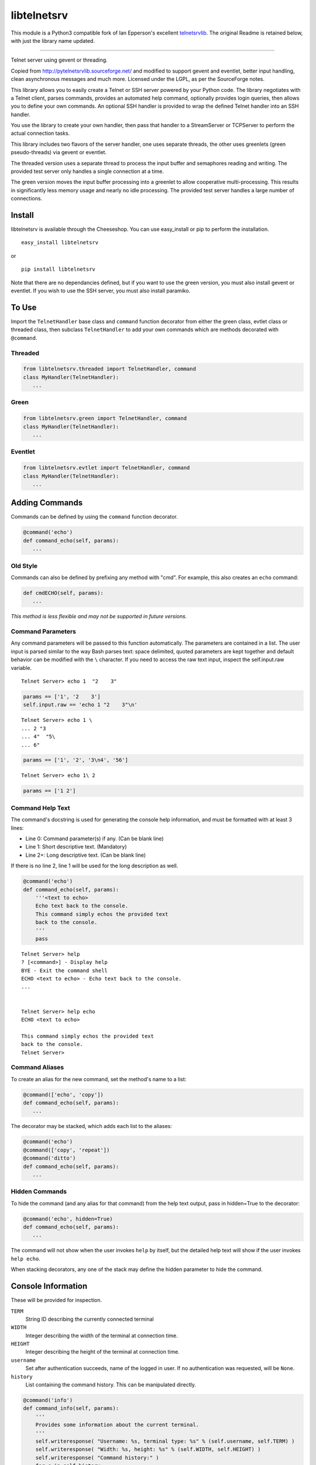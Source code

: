 libtelnetsrv
============

This module is a Python3 compatible fork of Ian Epperson's excellent `telnetsrvlib <https://github.com/ianepperson/telnetsrvlib>`_.
The original Readme is retained below, with just the library name updated.

-----------------------

Telnet server using gevent or threading.

Copied from http://pytelnetsrvlib.sourceforge.net/
and modified to support gevent and eventlet, better input handling, clean asynchronous messages and much more.
Licensed under the LGPL, as per the SourceForge notes.

This library allows you to easily create a Telnet or SSH server powered by your Python code.
The library negotiates with a Telnet client, parses commands, provides an automated 
help command, optionally provides login queries, then allows you to define your own
commands.  An optional SSH handler is provided to wrap the defined Telnet handler into
an SSH handler.

You use the library to create your own handler, then pass that handler to a StreamServer
or TCPServer to perform the actual connection tasks.

This library includes two flavors of the server handler, one uses separate threads,
the other uses greenlets (green pseudo-threads) via gevent or eventlet.

The threaded version uses a separate thread to process the input buffer and
semaphores reading and writing.  The provided test server only handles a single
connection at a time.

The green version moves the input buffer processing into a greenlet to allow 
cooperative multi-processing.  This results in significantly less memory usage
and nearly no idle processing.  The provided test server handles a large number of connections.


Install
-------

libtelnetsrv is available through the Cheeseshop.  You can use easy_install or pip to perform the installation.

:: 

 easy_install libtelnetsrv

or

::

 pip install libtelnetsrv

Note that there are no dependancies defined, but if you want to use the green version, you must also install gevent or eventlet.
If you wish to use the SSH server, you must also install paramiko.

To Use
------

Import the ``TelnetHandler`` base class and ``command`` function decorator from either the green class, evtlet class or threaded class,
then subclass ``TelnetHandler`` to add your own commands which are methods decorated with ``@command``.  

Threaded
++++++++

.. code:: python

 from libtelnetsrv.threaded import TelnetHandler, command
 class MyHandler(TelnetHandler):
    ...

Green
+++++

.. code:: python

 from libtelnetsrv.green import TelnetHandler, command
 class MyHandler(TelnetHandler):
    ...

Eventlet
++++++++

.. code:: python

 from libtelnetsrv.evtlet import TelnetHandler, command
 class MyHandler(TelnetHandler):
    ...

Adding Commands
---------------

Commands can be defined by using the ``command`` function decorator.

.. code:: python

  @command('echo')
  def command_echo(self, params):
     ...

Old Style
+++++++++

Commands can also be defined by prefixing any method with "cmd".  For example, 
this also creates an ``echo`` command:

.. code:: python

  def cmdECHO(self, params):
     ...

*This method is less flexible and may not be supported in future versions.*

Command Parameters
++++++++++++++++++

Any command parameters will be passed to this function automatically.  The parameters are
contained in a list.  The user input is parsed similar to the way Bash parses text: space delimited,
quoted parameters are kept together and default behavior can be modified with the ``\`` character.  
If you need to access the raw text input, inspect the self.input.raw variable.

::

   Telnet Server> echo 1  "2    3"

.. code:: python

  params == ['1', '2    3']
  self.input.raw == 'echo 1 "2    3"\n'

::

    Telnet Server> echo 1 \
    ... 2 "3
    ... 4"  "5\
    ... 6"
    
.. code:: python

  params == ['1', '2', '3\n4', '56']

::

    Telnet Server> echo 1\ 2
    
.. code:: python

  params == ['1 2']

Command Help Text
+++++++++++++++++

The command's docstring is used for generating the console help information, and must be formatted
with at least 3 lines:

- Line 0:  Command parameter(s) if any. (Can be blank line)
- Line 1:  Short descriptive text. (Mandatory)
- Line 2+: Long descriptive text. (Can be blank line)

If there is no line 2, line 1 will be used for the long description as well.

.. code:: python

   @command('echo')
   def command_echo(self, params):
       '''<text to echo>
       Echo text back to the console.
       This command simply echos the provided text
       back to the console.
       '''
       pass


::

    Telnet Server> help
    ? [<command>] - Display help
    BYE - Exit the command shell
    ECHO <text to echo> - Echo text back to the console.
    ...


    Telnet Server> help echo
    ECHO <text to echo>

    This command simply echos the provided text
    back to the console.
    Telnet Server>


Command Aliases
+++++++++++++++

To create an alias for the new command, set the method's name to a list:

.. code:: python

  @command(['echo', 'copy'])
  def command_echo(self, params):
     ...

The decorator may be stacked, which adds each list to the aliases:

.. code:: python

  @command('echo')
  @command(['copy', 'repeat'])
  @command('ditto')
  def command_echo(self, params):
     ...



Hidden Commands
+++++++++++++++

To hide the command (and any alias for that command) from the help text output, pass in hidden=True to the decorator:

.. code:: python

  @command('echo', hidden=True)
  def command_echo(self, params):
     ...

The command will not show when the user invokes ``help`` by itself, but the detailed help text will show if
the user invokes ``help echo``.

When stacking decorators, any one of the stack may define the hidden parameter to hide the command.

Console Information
-------------------

These will be provided for inspection.

``TERM``
  String ID describing the currently connected terminal

``WIDTH``
  Integer describing the width of the terminal at connection time.

``HEIGHT``
  Integer describing the height of the terminal at connection time.
  
``username``
  Set after authentication succeeds, name of the logged in user.
  If no authentication was requested, will be ``None``.
  
``history``
  List containing the command history.  This can be manipulated directly.
  

.. code:: python

    @command('info')
    def command_info(self, params):
        '''
        Provides some information about the current terminal.
        '''
        self.writeresponse( "Username: %s, terminal type: %s" % (self.username, self.TERM) )
        self.writeresponse( "Width: %s, height: %s" % (self.WIDTH, self.HEIGHT) )
        self.writeresponse( "Command history:" )
        for c in self.history:
            self.writeresponse("  %r" % c)


Console Communication
---------------------

Send Text to the Client
+++++++++++++++++++++++
 
Lower level functions:

``self.writeline( TEXT )``

``self.write( TEXT )``

Higher level functions:

``self.writemessage( TEXT )`` - for clean, asynchronous writing.  Any interrupted input is rebuilt.

``self.writeresponse( TEXT )`` - to emit a line of expected output

``self.writeerror( TEXT )`` - to emit error messages

The ``writemessage`` method is intended to send messages to the console without
interrupting any current input.  If the user has entered text at the prompt, 
the prompt and text will be seamlessly regenerated following the message.  
It is ideal for asynchronous messages that aren't generated from the direct user input.

Receive Text from the Client
++++++++++++++++++++++++++++

``self.readline( prompt=TEXT )``

Setting the prompt is important to recreate the user input following a ``writemessage``
interruption.

When requesting sensitive information from the user (such as requesting a new password) the input should
not be shown nor should the input line be written to the command history.  ``readline`` accepts
two optional parameters to control this, ``echo`` and ``use_history``.

``self.readline( prompt=TEXT, echo=False, use_history=False )``

When ``echo`` is set to False, the input will not echo back to the user.  When ``use_history`` is set 
to False, the user will not have access to the command history (up arrow) nor will the entered data
be stored in the command history.

Handler Options
---------------

Override these class members to change the handler's behavior.

``PROMPT``
  Default: ``"Telnet Server> "``
    
``CONTINUE_PROMPT``
  Default: ``"... "``
     
``WELCOME``
  Displayed after a successful connection, after the username/password is accepted, if configured.
  
  Default: ``"You have connected to the telnet server."``

``session_start(self)``
  Called after the ``WELCOME`` text is displayed.
  
  Default:  pass
    
``session_end(self)``
  Called after the console is disconnected.
  
  Default:  pass
  
``authCallback(self, username, password)`` 
  Reference to authentication function. If
  this is not defined, no username or password is requested. Should
  raise an exception if authentication fails
  
  Default: None

``authNeedUser`` 
  Should a username be requested?
  
  Default: ``False``

``authNeedPass``
  Should a password be requested?
  
  Default: ``False``


Handler Display Modification
----------------------------

If you want to change how the output is displayed, override one or all of the
write classes.  Make sure you call back to the base class when doing so.
This is a good way to provide color to your console by using ANSI color commands.
See http://en.wikipedia.org/wiki/ANSI_escape_code

- writemessage( TEXT ) 
- writeresponse( TEXT ) 
- writeerror( TEXT ) 

.. code:: python

    def writeerror(self, text):
        '''Write errors in red'''
        TelnetHandler.writeerror(self, "\x1b[91m%s\x1b[0m" % text )

Serving the Handler
-------------------

Now you have a shiny new handler class, but it doesn't serve itself - it must be called
from an appropriate server.  The server will create an instance of the TelnetHandler class
for each new connection.  The handler class will work with either a gevent StreamServer instance
(for the green version) or with a SocketServer.TCPServer instance (for the threaded version).

Threaded
++++++++

.. code:: python

 import SocketServer
 class TelnetServer(SocketServer.TCPServer):
     allow_reuse_address = True
    
 server = TelnetServer(("0.0.0.0", 8023), MyHandler)
 server.serve_forever()

Green
+++++

The TelnetHandler class includes a streamserver_handle class method to translate the 
required fields from a StreamServer, allowing use with the gevent StreamServer (and possibly
others).

.. code:: python

 import gevent.server
 server = gevent.server.StreamServer(("", 8023), MyHandler.streamserver_handle)
 server.serve_forever()


Short Example
-------------

.. code:: python

 import gevent, gevent.server
 from libtelnetsrv.green import TelnetHandler, command
 
 class MyTelnetHandler(TelnetHandler):
     WELCOME = "Welcome to my server."
     
     @command(['echo', 'copy', 'repeat'])
     def command_echo(self, params):
         '''<text to echo>
         Echo text back to the console.
         
         '''
         self.writeresponse( ' '.join(params) )
 
     @command('timer')
     def command_timer(self, params):
         '''<time> <message>
         In <time> seconds, display <message>.
         Send a message after a delay.
         <time> is in seconds.
         If <message> is more than one word, quotes are required.
         example: 
         > TIMER 5 "hello world!"
         '''
         try:
             timestr, message = params[:2]
             time = int(timestr)
         except ValueError:
             self.writeerror( "Need both a time and a message" )
             return
         self.writeresponse("Waiting %d seconds...", time)
         gevent.spawn_later(time, self.writemessage, message)
 
 
 server = gevent.server.StreamServer(("", 8023), MyTelnetHandler.streamserver_handle)
 server.serve_forever()


SSH
---

If the paramiko library is installed, the TelnetHanlder can be used via an SSH server for significantly
improved security.  ``paramiko_ssh`` contains ``SSHHandler`` and ``getRsaKeyFile`` to make setting
up the server trivial.  Since the authentication is done prior to invoking the TelnetHandler,
any ``authCallback`` defined in the TelnetHandler is ignored.

Green
+++++

If using the green version of the TelnetHandler, you must use Gevent's monkey patch_all prior to
importing from ``paramiko_ssh``.

.. code:: python

    from gevent import monkey; monkey.patch_all()
    from libtelnetsrv.paramiko_ssh import SSHHandler, getRsaKeyFile

Eventlet
++++++++

If using the eventlet version of the TelnetHandler, you must use Eventlet's monkey patch_all prior to
importing from ``paramiko_ssh``.

.. code:: python

    import eventlet; eventlet.monkey_patch(all=True)
    from libtelnetsrv.paramiko_ssh import SSHHandler, getRsaKeyFile



Operation Overview
++++++++++++++++++

The SocketServer/StreamServer sets up the socket then passes that to an SSHHandler class which 
authenticates then starts the SSH transport.  Within the SSH transport, the client requests a PTY channel
(and possibly other channel types, which are denied) and the SSHHandler sets up a TelnetHandler class 
as the PTY for the channel.  If the client never requests a PTY channel, the transport will disconnect
after a timeout.

SSH Host Key
++++++++++++

To thwart man-in-the-middle attacks, every SSH server provides an RSA key as a unique fingerprint.  This unique key
should never change, and should be stored in a local file or a database.  The ``getRsaKeyFile`` makes this
easy by reading the given key file if it exists, or creating the key if it does not.  The result should be
read once and set in the class definition.

Easy way:

``host_key = getRsaKeyFile( FILENAME )``
  If the FILENAME can be read, the RSA key is read in and returned as an RSAKey object.  
  If the file can't be read, it generates a new RSA key and stores it in that file.

Long way:

.. code:: python

   from paramiko_ssh import RSAKey
   
   # Make a new key - should only be done once per server during setup
   new_key = RSAKey.generate(1024)
   save_to_my_database( 'server_fingerprint',  str(new_key) )
   
   ...
   
   host_key = RSAKey( data=get_from_my_database('server_fingerprint') )
   

SSH Authentication
++++++++++++++++++

Users can authenticate with just a username, a username/publickey or a username/password.  Up to three callbacks
can be defined, and if all three are defined, all three will be tried before denying the authentication attempt.
An SSH client will always provide a username.  If no ``authCallbackXX`` is defined, the SSH authentication will be
set to "none" and any username will be able to log in.

``authCallbackUsername(self, username)``
  Reference to username-only authentication function.  Define this function to permit specific usernames
  to log in without any futher authentication.  Raise any exception to deny this authentication attempt.
  
  If defined, this is always tried first.
  
  Default: None

``authCallbackKey(self, username, key)``
  Reference to username/key authentication function.  If this is defined,
  users can log in the SSH client automatically with a key.  Raise any exception to deny this authentication attempt.
  
  Default: None
  
``authCallback(self, username, password)`` 
  Reference to username/password authentication function. If
  this is defined, a password is requested. Raise any exception to deny this authentication attempt.
  
  If defined, this is always tried last.
  
  Default: None

  
SSHHandler uses Paramiko's ServerInterface as one of its base classes.  If you are familiar with Paramiko, feel free
to instead override the authentication callbacks as needed.


Short SSH Example
+++++++++++++++++

.. code:: python

 from gevent import monkey; monkey.patch_all()
 import gevent.server
 from libtelnetsrv.paramiko_ssh import SSHHandler, getRsaKeyFile
 from libtelnetsrv.green import TelnetHandler, command
 
 class MyTelnetHandler(TelnetHandler):
     WELCOME = "Welcome to my server."
     
     @command(['echo', 'copy', 'repeat'])
     def command_echo(self, params):
         '''<text to echo>
         Echo text back to the console.
         
         '''
         self.writeresponse( ' '.join(params) ) 
 
 class MySSHHandler(SSHHandler):
     # Set the unique host key
     host_key = getRsaKeyFile('server_fingerprint.key') 
     
     # Instruct this SSH handler to use MyTelnetHandler for any PTY connections
     telnet_handler = MyTelnetHandler
     
     def authCallbackUsername(self, username):
         # These users do not require a password
         if username not in ['john', 'eric', 'terry', 'graham']:
            raise RuntimeError('Not a Python!')
 
     def authCallback(self, username, password):
         # Super secret password:
         if password != 'concord':
            raise RuntimeError('Wrong password!')
 
 # Start a telnet server for just the localhost on port 8023.  (Will not request any authentication.)
 telnetserver = gevent.server.StreamServer(('127.0.0.1', 8023), MyTelnetHandler.streamserver_handle)
 telnetserver.start()
 
 # Start an SSH server for any local or remote host on port 8022
 sshserver = gevent.server.StreamServer(("", 8022), MySSHHandler.streamserver_handle)
 sshserver.serve_forever()


Longer Example
--------------

See https://github.com/czardoz/libtelnetsrv/blob/master/test.py
